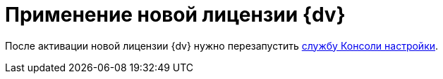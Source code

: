 = Применение новой лицензии {dv}

После активации новой лицензии {dv} нужно перезапустить xref:AdministrationRunService.adoc[службу Консоли настройки].